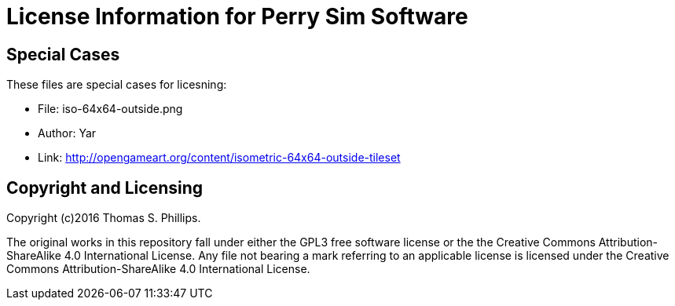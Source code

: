 # License Information for Perry Sim Software

## Special Cases

These files are special cases for licesning:

- File: iso-64x64-outside.png
- Author: Yar
- Link: http://opengameart.org/content/isometric-64x64-outside-tileset

## Copyright and Licensing

Copyright (c)2016 Thomas S. Phillips.

The original works in this repository fall under either the GPL3 free software license or the the Creative Commons Attribution-ShareAlike 4.0 International License.
Any file not bearing a mark referring to an applicable license is licensed under the Creative Commons Attribution-ShareAlike 4.0 International License.

